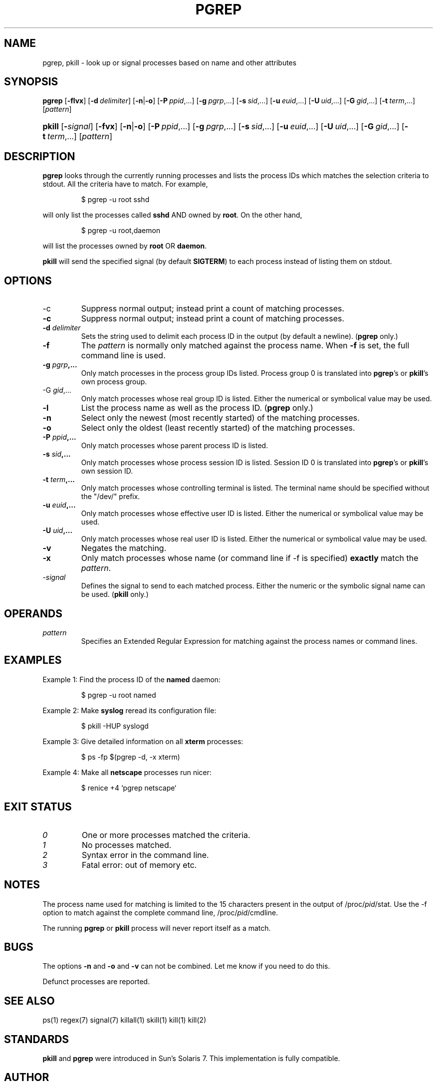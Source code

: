.\" Manual page for pgrep / pkill.
.\" Licensed under version 2 of the GNU General Public License.
.\" Copyright 2000 Kjetil Torgrim Homme
.\"
.TH PGREP 1 "June 25, 2000" "Linux" "Linux User's Manual"
.SH NAME
pgrep, pkill \- look up or signal processes based on name and other attributes

.SH SYNOPSIS
.HA
.na
\fBpgrep\fR [\fB\-flvx\fR] [\fB\-d\ \fIdelimiter\fR] [\fB\-n\fR|\fB\-o\fR] \
[\fB\-P\ \fIppid\fR,...] [\fB\-g\ \fIpgrp\fR,...] [\fB\-s\ \fIsid\fR,...] \
[\fB\-u\ \fIeuid\fR,...] [\fB\-U\ \fIuid\fR,...] [\fB\-G\ \fIgid\fR,...] \
[\fB\-t\ \fIterm\fR,...] [\fIpattern\fR]

.HP
\fBpkill\fR [\fB\-\fIsignal\fR] [\fB\-fvx\fR] [\fB\-n\fR|\fB\-o\fR] \
[\fB\-P\ \fIppid\fR,...] [\fB\-g\ \fIpgrp\fR,...] [\fB\-s\ \fIsid\fR,...] \
[\fB\-u\ \fIeuid\fR,...] [\fB\-U\ \fIuid\fR,...] [\fB\-G\ \fIgid\fR,...] \
[\fB\-t\ \fIterm\fR,...] [\fIpattern\fR]

.SH DESCRIPTION
\fBpgrep\fP looks through the currently running processes and lists the
process IDs which matches the selection criteria to stdout.  All
the criteria have to match.  For example,

.IP
$ pgrep \-u root sshd

.PP
will only list the processes called \fBsshd\fP AND owned by \fBroot\fP.
On the other hand,

.IP
$ pgrep \-u root,daemon

.PP
will list the processes owned by \fBroot\fP OR \fBdaemon\fP.

\fBpkill\fP will send the specified signal (by default \fBSIGTERM\fP)
to each process instead of listing them on stdout.

.SH OPTIONS
.TP
\-c
Suppress normal output; instead print a count of matching processes.
.TP
\fB\-c\fR
Suppress normal output; instead print a count of matching processes.
.TP
\fB\-d \fIdelimiter\fP
Sets the string used to delimit each process ID in the output (by
default a newline).  (\fBpgrep\fP only.)
.TP
\fB\-f\fR
The \fIpattern\fP is normally only matched against the process name.
When \fB\-f\fR is set, the full command line is used.
.TP
\fB\-g \fIpgrp\fP,...
Only match processes in the process group IDs listed.  Process group 0
is translated into \fBpgrep\fP's or \fBpkill\fP's own process group.
.TP
\-G \fIgid\fP,...
Only match processes whose real group ID is listed.  Either the
numerical or symbolical value may be used.
.TP
\fB\-l\fR
List the process name as well as the process ID. (\fBpgrep\fP only.)
.TP
\fB\-n\fR
Select only the newest (most recently started) of the matching
processes.
.TP
\fB\-o\fR
Select only the oldest (least recently started) of the matching
processes.
.TP
\fB\-P \fIppid\fP,...
Only match processes whose parent process ID is listed.
.TP
\fB\-s \fIsid\fP,...
Only match processes whose process session ID is listed.  Session ID 0
is translated into \fBpgrep\fP's or \fBpkill\fP's own session ID.
.TP
\fB\-t \fIterm\fP,...
Only match processes whose controlling terminal is listed.  The
terminal name should be specified without the "/dev/" prefix.
.TP
\fB\-u \fIeuid\fP,...
Only match processes whose effective user ID is listed.  Either the
numerical or symbolical value may be used.
.TP
\fB\-U \fIuid\fP,...
Only match processes whose real user ID is listed.  Either the
numerical or symbolical value may be used.
.TP
\fB\-v\fR
Negates the matching.
.TP
\fB\-x\fR
Only match processes whose name (or command line if \-f is specified)
\fBexactly\fP match the \fIpattern\fP.
.TP
\-\fIsignal\fP
Defines the signal to send to each matched process.  Either the
numeric or the symbolic signal name can be used.  (\fBpkill\fP only.)

.SH OPERANDS
.TP
\fIpattern\fP
Specifies an Extended Regular Expression for matching against the
process names or command lines.

.SH EXAMPLES
Example 1: Find the process ID of the \fBnamed\fP daemon:

.IP
$ pgrep \-u root named

.PP
Example 2: Make \fBsyslog\fP reread its configuration file:

.IP
$ pkill \-HUP syslogd

.PP
Example 3: Give detailed information on all \fBxterm\fP processes:

.IP
$ ps \-fp $(pgrep \-d, \-x xterm)

.PP
Example 4: Make all \fBnetscape\fP processes run nicer:

.IP
$ renice +4 `pgrep netscape`

.SH "EXIT STATUS"
.PD 0
.TP
.I 0
One or more processes matched the criteria.
.TP
.I 1
No processes matched.
.TP
.I 2
Syntax error in the command line.
.TP
.I 3
Fatal error: out of memory etc.

.SH NOTES
The process name used for matching is limited to the 15 characters
present in the output of /proc/\fIpid\fP/stat.  Use the \-f option to
match against the complete command line, /proc/\fIpid\fP/cmdline.

The running \fBpgrep\fP or \fBpkill\fP process will never report
itself as a match.

.SH BUGS
The options \fB\-n\fP and \fB\-o\fP and \fB\-v\fP can not be combined.  
Let me know if you need to do this.

Defunct processes are reported.

.SH "SEE ALSO"
ps(1) regex(7) signal(7) killall(1) skill(1) kill(1) kill(2)

.SH STANDARDS
\fBpkill\fP and \fBpgrep\fP were introduced in Sun's Solaris 7.  This
implementation is fully compatible.

.SH AUTHOR
Kjetil Torgrim Homme <kjetilho@ifi.uio.no>

Albert Cahalan <albert@users.sf.net> is the current maintainer of
the procps package.

Please send bug reports to <procps-feedback@lists.sf.net>
